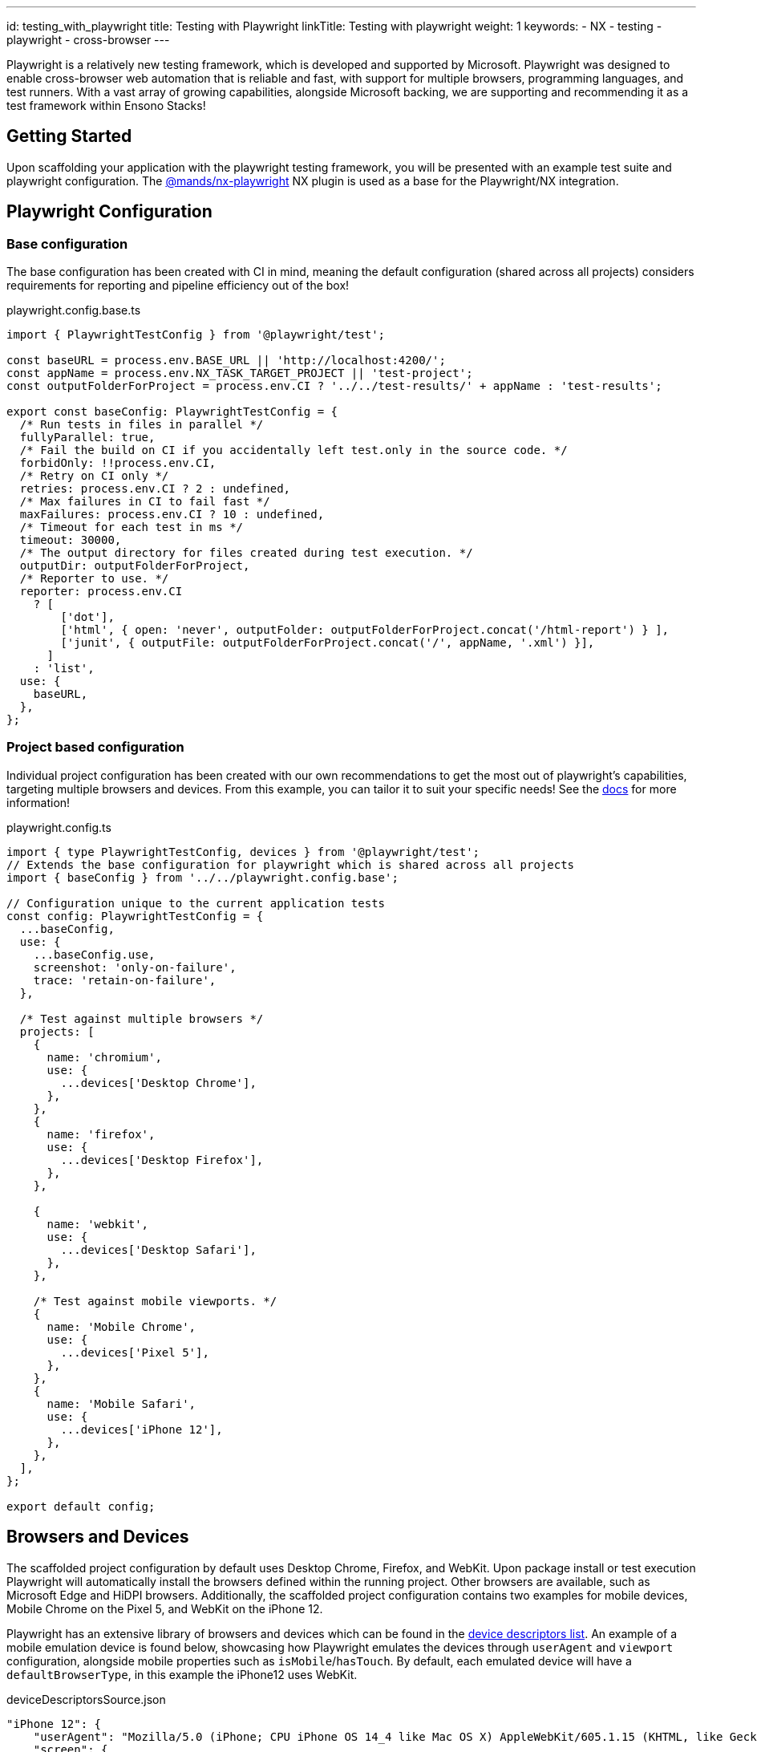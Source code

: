 ---
id: testing_with_playwright
title: Testing with Playwright
linkTitle: Testing with playwright
weight: 1
keywords:
  - NX
  - testing
  - playwright
  - cross-browser
---

:imagesdir: ../../../../images

Playwright is a relatively new testing framework, which is developed and supported by Microsoft. Playwright was designed to enable cross-browser web automation that is reliable and fast, with support for multiple browsers, programming languages, and test runners. With a vast array of growing capabilities, alongside Microsoft backing, we are supporting and recommending it as a test framework within Ensono Stacks!

== Getting Started

Upon scaffolding your application with the playwright testing framework, you will be presented with an example test suite and playwright configuration. The link:https://github.com/marksandspencer/nx-plugins/tree/main/packages/nx-playwright[@mands/nx-playwright] NX plugin is used as a base for the Playwright/NX integration.

== Playwright Configuration

=== Base configuration [[base-configuration]]

The base configuration has been created with CI in mind, meaning the default configuration (shared across all projects) considers requirements for reporting and pipeline efficiency out of the box!

.playwright.config.base.ts
[source,typescript]
----
import { PlaywrightTestConfig } from '@playwright/test';

const baseURL = process.env.BASE_URL || 'http://localhost:4200/';
const appName = process.env.NX_TASK_TARGET_PROJECT || 'test-project';
const outputFolderForProject = process.env.CI ? '../../test-results/' + appName : 'test-results';

export const baseConfig: PlaywrightTestConfig = {
  /* Run tests in files in parallel */
  fullyParallel: true,
  /* Fail the build on CI if you accidentally left test.only in the source code. */
  forbidOnly: !!process.env.CI,
  /* Retry on CI only */
  retries: process.env.CI ? 2 : undefined,
  /* Max failures in CI to fail fast */
  maxFailures: process.env.CI ? 10 : undefined,
  /* Timeout for each test in ms */
  timeout: 30000,
  /* The output directory for files created during test execution. */
  outputDir: outputFolderForProject, 
  /* Reporter to use. */
  reporter: process.env.CI
    ? [
        ['dot'],
        ['html', { open: 'never', outputFolder: outputFolderForProject.concat('/html-report') } ],
        ['junit', { outputFile: outputFolderForProject.concat('/', appName, '.xml') }],
      ]
    : 'list',
  use: {
    baseURL,
  },
};
----

=== Project based configuration [[project-based-configuration]]

Individual project configuration has been created with our own recommendations to get the most out of playwright’s capabilities, targeting multiple browsers and devices. From this example, you can tailor it to suit your specific needs! See the link:https://playwright.dev/docs/test-configuration[docs] for more information!

.playwright.config.ts
[source,typescript]
----
import { type PlaywrightTestConfig, devices } from '@playwright/test';
// Extends the base configuration for playwright which is shared across all projects
import { baseConfig } from '../../playwright.config.base';

// Configuration unique to the current application tests
const config: PlaywrightTestConfig = {
  ...baseConfig,
  use: {
    ...baseConfig.use,
    screenshot: 'only-on-failure',
    trace: 'retain-on-failure',
  },

  /* Test against multiple browsers */
  projects: [
    {
      name: 'chromium',
      use: {
        ...devices['Desktop Chrome'],
      },
    },
    {
      name: 'firefox',
      use: {
        ...devices['Desktop Firefox'],
      },
    },

    {
      name: 'webkit',
      use: {
        ...devices['Desktop Safari'],
      },
    },

    /* Test against mobile viewports. */
    {
      name: 'Mobile Chrome',
      use: {
        ...devices['Pixel 5'],
      },
    },
    {
      name: 'Mobile Safari',
      use: {
        ...devices['iPhone 12'],
      },
    },
  ],
};

export default config;
----

== Browsers and Devices

The scaffolded project configuration by default uses Desktop Chrome, Firefox, and WebKit. Upon package install or test execution Playwright will automatically install the browsers defined within the running project. Other browsers are available, such as Microsoft Edge and HiDPI browsers. Additionally, the scaffolded project configuration contains two examples for mobile devices, Mobile Chrome on the Pixel 5, and WebKit on the iPhone 12.

Playwright has an extensive library of browsers and devices which can be found in the link:https://github.com/microsoft/playwright/blob/main/packages/playwright-core/src/server/deviceDescriptorsSource.json[device descriptors list]. An example of a mobile emulation device is found below, showcasing how Playwright emulates the devices through `userAgent` and `viewport` configuration, alongside mobile properties such as `isMobile`/`hasTouch`. By default, each emulated device will have a `defaultBrowserType`, in this example the iPhone12 uses WebKit.

.deviceDescriptorsSource.json
[source,json]
----
"iPhone 12": {
    "userAgent": "Mozilla/5.0 (iPhone; CPU iPhone OS 14_4 like Mac OS X) AppleWebKit/605.1.15 (KHTML, like Gecko) Version/16.4 Mobile/15E148 Safari/604.1",
    "screen": {
      "width": 390,
      "height": 844
    },
    "viewport": {
      "width": 390,
      "height": 664
    },
    "deviceScaleFactor": 3,
    "isMobile": true,
    "hasTouch": true,
    "defaultBrowserType": "webkit"
  }
----

== Testing

=== Writing tests

When building your playwright tests it helps to have a version of the application deployed for capturing locators and verifying your tests function as intended.

You can serve your required application to localhost on port 4200 through the following command:

[source,bash]
----
nx serve <app-name>
----

NX will then build and host your application, from here you can build/run your tests against a usable version of the application

.Example
[source,bash]
----
nx run next-app:serve:development

  info  - automatically enabled Fast Refresh for 1 custom loader
  event - compiled client and server successfully in 8.5s (166 modules)
  [ ready ] on http://localhost:4200
----

=== Running your playwright tests

Using NX we can very easily run our tests, either for a specific project, or against any affected projects. NX will handle provisioning and tearing down of the web server automatically!
Using the NX 'affected' capability allows you to run only the tests within a mono repo where the codebase has changes since the 'master' commit. (See the link:<https://nx.dev/concepts/affected>[docs] for more information)

.CURRENT
[source,bash]
----
nx e2e example-test-project-e2e
----

.AFFECTED
[source,bash]
----
nx affected:e2e
----

=== Run specific tests

Looking at the following example, we have tagged the test with *smoke-test* within the test case name

[source,typescript]
----
test('App should be up and running @smoke-test', async ({ page }) => {
    const status: string = await page.locator('#hero >> span').textContent();
    expect(status).toBe("You're up and running");
});
----

To run this specific test you can use the grep parameter alongside your run command, similarly, if multiple tests contain *smoke-test* within their name, they will also be executed

[source,bash]
----
nx e2e example-test-project-e2e --grep @smoke-test
----

== Testing Output

=== Viewing your test results

Playwright has many configuration options for test reporting which can be found in the link:https://playwright.dev/docs/test-reporters[documentation].

==== Locally

Using the scaffolded <<base-configuration, base configuration>> all test results will be output to the terminal using Playwright's *list* reporter, an example output can be seen below:

[source,bash]
----
Running 30 tests using 8 workers

  ✓  3 [chromium] › src\example.spec.ts:23:3 › Playwright example tests @example-playwright › App should have 5 learning materials (7s)
  -  4 [chromium] › src\example.spec.ts:39:3 › Playwright example tests @example-playwright › NX logo should be hidden on mobile
  ✓  1 [chromium] › src\example.spec.ts:11:3 › Playwright example tests @example-playwright › clicking whats next should take the user to the next steps part of the page (7s)
  ✓  2 [chromium] › src\example.spec.ts:18:3 › Playwright example tests @example-playwright › App should be up and running (7s)
  ✓  6 [chromium] › src\example.spec.ts:49:3 › Playwright example tests @example-playwright › NX logo should be visible on desktop (7s)
  ✓  5 [chromium] › src\example.spec.ts:27:3 › Playwright example tests @example-playwright › Clicking next steps should display information (7s)
  ✓  7 [firefox] › src\example.spec.ts:18:3 › Playwright example tests @example-playwright › App should be up and running (7s)
  ✓  8 [firefox] › src\example.spec.ts:11:3 › Playwright example tests @example-playwright › clicking whats next should take the user to the next steps part of the page (7s)
  ✓  10 [webkit] › src\example.spec.ts:11:3 › Playwright example tests @example-playwright › clicking whats next should take the user to the next steps part of the page (8s)
  ✓  29 [Mobile Safari] › src\example.spec.ts:39:3 › Playwright example tests @example-playwright › NX logo should be hidden on mobile (3s)
  -  30 [Mobile Safari] › src\example.spec.ts:49:3 › Playwright example tests @example-playwright › NX logo should be visible on desktop
  ✓  28 [Mobile Safari] › src\example.spec.ts:27:3 › Playwright example tests @example-playwright › Clicking next steps should display information (4s)


  5 skipped
  25 passed (55s)
Done in 56.75s.
----

One recommendation for running locally is to utilize HTML reports, a visual report on the status of all executed tests. When viewing HTML reports, all artifacts such as screenshots can be found in one place, alongside trace reports which are very useful in debugging tests post-execution.

To change the reporter being used locally you can amend the <<project-based-configuration, playwright.config.ts>> or alternatively through the CLI. Through both options, you can also enable the link:https://playwright.dev/docs/trace-viewer-intro[trace viewer]:

[source,bash]
----
nx e2e next-js-app-e2e --reporter=html --trace on
----

==== Output in CI

If your test project and application has been scaffolded with infrastructure (link:../../getting_started/workspace/plugin-information.adoc#generators[@ensono-stacks/workspace:init] and link:../../getting_started/next/plugin-information.adoc#generators[@ensono-stacks/next:infrastructure]) the link:../../getting_started/playwright/plugin-information.adoc#generators[@ensono-stacks/playwright:init] generator will add e2e tasks to your taskctl.yaml file.

Upon a pull request being made, this will automatically trigger a build pipeline for your application, whereby the e2e test project will be run.

As defined in the <<base-configuration, base configuration>>, all test artifacts are output to 'test-results/<app-name>'

When running in the CI, three reporters are utilized:

. dot: Produces a single character per successful test run, keeping detail concise for CI reporting.
. html: A self-contained folder that contains a report for the test run that can be served as a web page. Output to 'test-results/<app-name>/html-report'.
. junit: A JUnit-style XML report that can be fed back into CI reports on the test run. Output to 'test-results/<app-name>/<app-name>.xml'

*Build summary*: You can view a summary of your build by viewing the pipeline that was run upon pull request creation.

image::azure-test-pipeline-summary.png[Azure Pipeline Summary]

*Test results*: As part of your generated pipelines, test results will be automatically displayed within the summary tab for the build.

image::azure-test-pipeline-test-results.png[Azure Pipeline Test Results]

*Test artifacts*: To download the test artifacts captured by Playwright, select the *build* job on the summary page. Within the build log, click on the 'artifact produced' link. From here, you can then download the 'testresults' folder for the test run.

image::azure-test-pipeline-build-log.png[Azure Pipeline Build log]

[WARNING]
.HTML REPORT - VIEWING TRACE VIEWS

When downloading/viewing HTML reports uploaded as test artifacts to your pipeline, you may experience issues opening *trace views* as these must be loaded over *http://* or *https://* protocols. We recommend copying the 'testresult' folder into your local workspace and then using `npx playwright show-report 'html-report path'` to serve the report to localhost.
